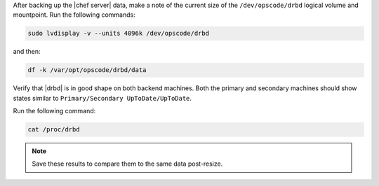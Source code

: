 .. The contents of this file may be included in multiple topics (using the includes directive).
.. The contents of this file should be modified in a way that preserves its ability to appear in multiple topics.

After backing up the |chef server| data, make a note of the current size of the ``/dev/opscode/drbd`` logical volume and mountpoint. Run the following commands:

.. code-block:: bash

   sudo lvdisplay -v --units 4096k /dev/opscode/drbd

and then:

.. code-block:: bash

   df -k /var/opt/opscode/drbd/data

Verify that |drbd| is in good shape on both backend machines. Both the primary and secondary machines should show states similar to ``Primary/Secondary UpToDate/UpToDate``.

Run the following command:

.. code-block:: bash

   cat /proc/drbd

.. note:: Save these results to compare them to the same data post-resize.